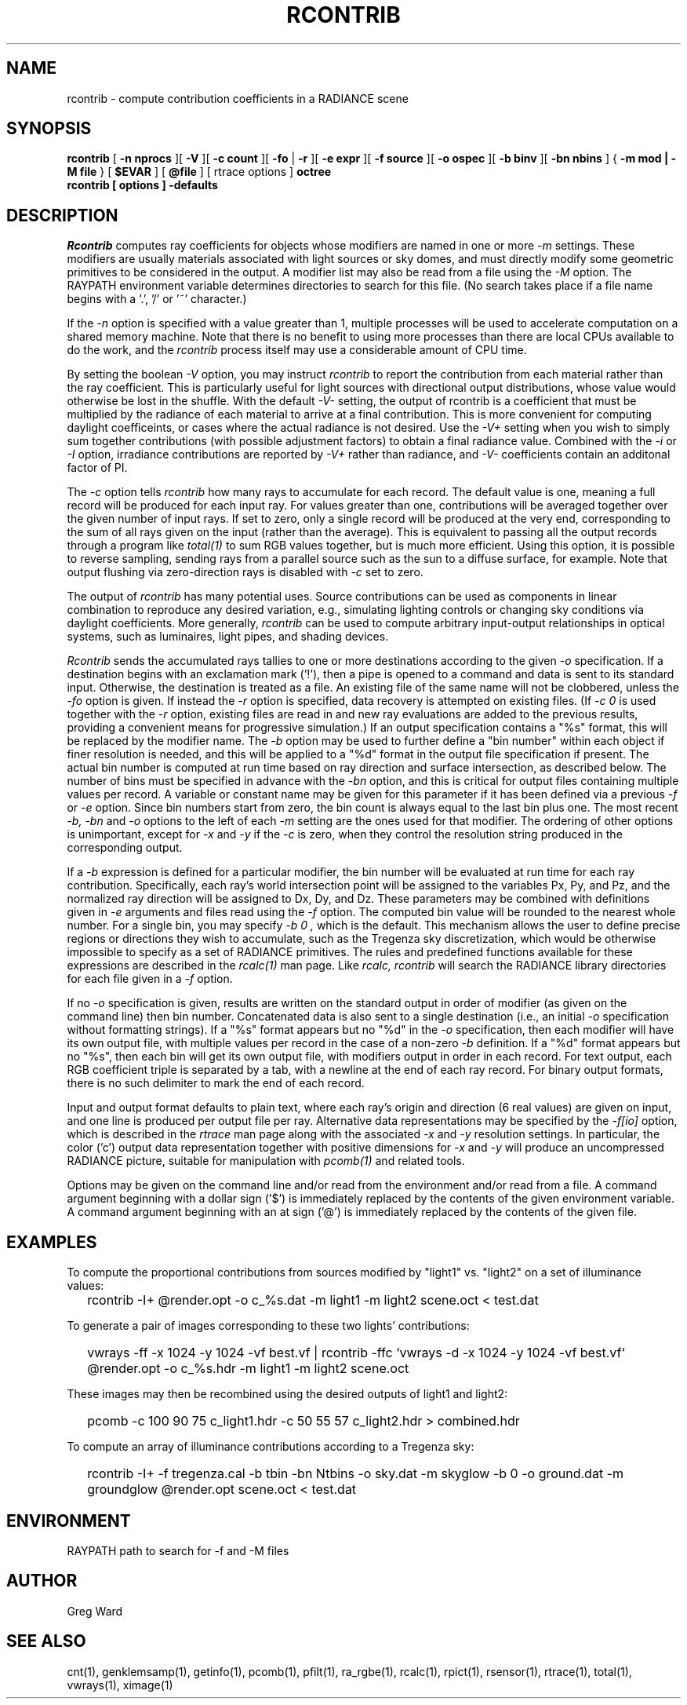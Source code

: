 .\" RCSid "$Id$"
.TH RCONTRIB 1 5/25/05 RADIANCE
.SH NAME
rcontrib - compute contribution coefficients in a RADIANCE scene
.SH SYNOPSIS
.B rcontrib
[
.B "\-n nprocs"
][
.B \-V
][
.B "\-c count"
][
.B \-fo
|
.B \-r
][
.B "\-e expr"
][
.B "\-f source"
][
.B "\-o ospec"
][
.B "\-b binv"
][
.B "\-bn nbins"
]
{
.B "\-m mod | \-M file"
}
..
[
.B $EVAR
]
[
.B @file
]
[
rtrace options
]
.B octree
.br
.B "rcontrib [ options ] \-defaults"
.SH DESCRIPTION
.I Rcontrib
computes ray coefficients
for objects whose modifiers are named in one or more
.I \-m
settings.
These modifiers are usually materials associated with
light sources or sky domes, and must directly modify some geometric
primitives to be considered in the output.
A modifier list may also be read from a file using the
.I \-M
option.
The RAYPATH environment variable determines directories to search for
this file.
(No search takes place if a file name begins with a '.', '/' or '~'
character.)\0
.PP
If the
.I \-n
option is specified with a value greater than 1, multiple
processes will be used to accelerate computation on a shared
memory machine.
Note that there is no benefit to using more processes
than there are local CPUs available to do the work, and the
.I rcontrib
process itself may use a considerable amount of CPU time.
.PP
By setting the boolean
.I \-V
option, you may instruct
.I rcontrib
to report the contribution from each material rather than the ray
coefficient.
This is particularly useful for light sources with directional output
distributions, whose value would otherwise be lost in the shuffle.
With the default
.I -V-
setting, the output of rcontrib is a coefficient that must be multiplied
by the radiance of each material to arrive at a final contribution.
This is more convenient for computing daylight coefficeints, or cases
where the actual radiance is not desired.
Use the
.I -V+
setting when you wish to simply sum together contributions
(with possible adjustment factors) to obtain a final radiance value.
Combined with the
.I \-i
or
.I \-I
option, irradiance contributions are reported by
.I \-V+
rather than radiance, and 
.I \-V-
coefficients contain an additonal factor of PI.
.PP
The
.I \-c
option tells
.I rcontrib
how many rays to accumulate for each record.
The default value is one, meaning a full record will be produced for
each input ray.
For values greater than one, contributions will be averaged together
over the given number of input rays.
If set to zero, only a single record will be produced at the very
end, corresponding to the sum of all rays given on the input
(rather than the average).
This is equivalent to passing all the output records through a program like
.I total(1)
to sum RGB values together, but is much more efficient.
Using this option, it is possible to reverse sampling, sending rays from
a parallel source such as the sun to a diffuse surface, for example.
Note that output flushing via zero-direction rays is disabled with
.I \-c
set to zero.
.PP
The output of
.I rcontrib
has many potential uses.
Source contributions can be used as components in linear combination to
reproduce any desired variation, e.g., simulating lighting controls or
changing sky conditions via daylight coefficients.
More generally,
.I rcontrib
can be used to compute arbitrary input-output relationships in optical
systems, such as luminaires, light pipes, and shading devices.
.PP
.I Rcontrib
sends the accumulated rays tallies
to one or more destinations according to the given
.I \-o
specification.
If a destination begins with an exclamation mark ('!'), then
a pipe is opened to a command and data is sent to its standard input.
Otherwise, the destination is treated as a file.
An existing file of the same name will not be clobbered, unless the
.I \-fo
option is given.
If instead the
.I \-r
option is specified, data recovery is attempted on existing files.
(If 
.I "\-c 0"
is used together with the
.I \-r
option, existing files are read in and new ray evaluations are added
to the previous results, providing a convenient means for
progressive simulation.)\0
If an output specification contains a "%s" format, this will be
replaced by the modifier name.
The
.I \-b
option may be used to further define
a "bin number" within each object if finer resolution is needed, and
this will be applied to a "%d" format in the output file
specification if present.
The actual bin number is computed at run time based on ray direction
and surface intersection, as described below.
The number of bins must be specified in advance with the
.I \-bn
option, and this is critical for output files containing multiple values
per record.
A variable or constant name may be given for this parameter if
it has been defined via a previous
.I \-f
or
.I \-e
option.
Since bin numbers start from zero, the bin count is always equal to
the last bin plus one.
The most recent
.I \-b,
.I \-bn
and
.I \-o
options to the left of each
.I \-m
setting are the ones used for that modifier.
The ordering of other options is unimportant, except for
.I \-x
and
.I \-y
if the
.I \-c
is zero, when they control the resolution string
produced in the corresponding output.
.PP
If a
.I \-b
expression is defined for a particular modifier,
the bin number will be evaluated at run time for each
ray contribution.
Specifically, each ray's world intersection point will be assigned to
the variables Px, Py, and Pz, and the normalized ray direction
will be assigned to Dx, Dy, and Dz.
These parameters may be combined with definitions given in
.I \-e
arguments and files read using the
.I \-f
option.
The computed bin value will be
rounded to the nearest whole number.
For a single bin, you may specify
.I "\-b 0",
which is the default.
This mechanism allows the user to define precise regions or directions
they wish to accumulate, such as the Tregenza sky discretization,
which would be otherwise impossible to specify
as a set of RADIANCE primitives.
The rules and predefined functions available for these expressions are
described in the
.I rcalc(1)
man page.
Like
.I rcalc,
.I rcontrib
will search the RADIANCE library directories for each file given in a
.I \-f
option.
.PP
If no
.I \-o
specification is given, results are written on the standard output in order
of modifier (as given on the command line) then bin number.
Concatenated data is also sent to a single destination (i.e., an initial
.I \-o
specification without formatting strings).
If a "%s" format appears but no "%d" in the
.I \-o
specification, then each modifier will have its own output file, with
multiple values per record in the case of a non-zero
.I \-b
definition.
If a "%d" format appears but no "%s", then each bin will get its own
output file, with modifiers output in order in each record.
For text output, each RGB coefficient triple is separated by a tab,
with a newline at the end of each ray record.
For binary output formats, there is no such delimiter to mark
the end of each record.
.PP
Input and output format defaults to plain text, where each ray's
origin and direction (6 real values) are given on input,
and one line is produced per output file per ray.
Alternative data representations may be specified by the
.I \-f[io]
option, which is described in the
.I rtrace
man page along with the associated
.I \-x
and
.I \-y
resolution settings.
In particular, the color ('c') output data representation
together with positive dimensions for
.I \-x
and
.I \-y
will produce an uncompressed RADIANCE picture,
suitable for manipulation with
.I pcomb(1)
and related tools.
.PP
Options may be given on the command line and/or read from the
environment and/or read from a file.
A command argument beginning with a dollar sign ('$') is immediately
replaced by the contents of the given environment variable.
A command argument beginning with an at sign ('@') is immediately
replaced by the contents of the given file.
.SH EXAMPLES
To compute the proportional contributions from sources modified
by "light1" vs. "light2" on a set of illuminance values:
.IP "" .2i
rcontrib \-I+ @render.opt \-o c_%s.dat \-m light1 \-m light2 scene.oct < test.dat
.PP
To generate a pair of images corresponding to these two lights'
contributions:
.IP "" .2i
vwrays \-ff \-x 1024 \-y 1024 \-vf best.vf |
rcontrib \-ffc `vwrays \-d \-x 1024 \-y 1024 \-vf best.vf`
@render.opt \-o c_%s.hdr \-m light1 \-m light2 scene.oct
.PP
These images may then be recombined using the desired outputs
of light1 and light2:
.IP "" .2i
pcomb \-c 100 90 75 c_light1.hdr \-c 50 55 57 c_light2.hdr > combined.hdr
.PP
To compute an array of illuminance contributions according to a Tregenza sky:
.IP "" .2i
rcontrib \-I+ \-f tregenza.cal \-b tbin \-bn Ntbins \-o sky.dat \-m skyglow
\-b 0 \-o ground.dat \-m groundglow @render.opt scene.oct < test.dat
.SH ENVIRONMENT
RAYPATH		path to search for \-f and \-M files
.SH AUTHOR
Greg Ward
.SH "SEE ALSO"
cnt(1), genklemsamp(1), getinfo(1), pcomb(1), pfilt(1), ra_rgbe(1),
rcalc(1), rpict(1), rsensor(1), rtrace(1), total(1), vwrays(1), ximage(1)
